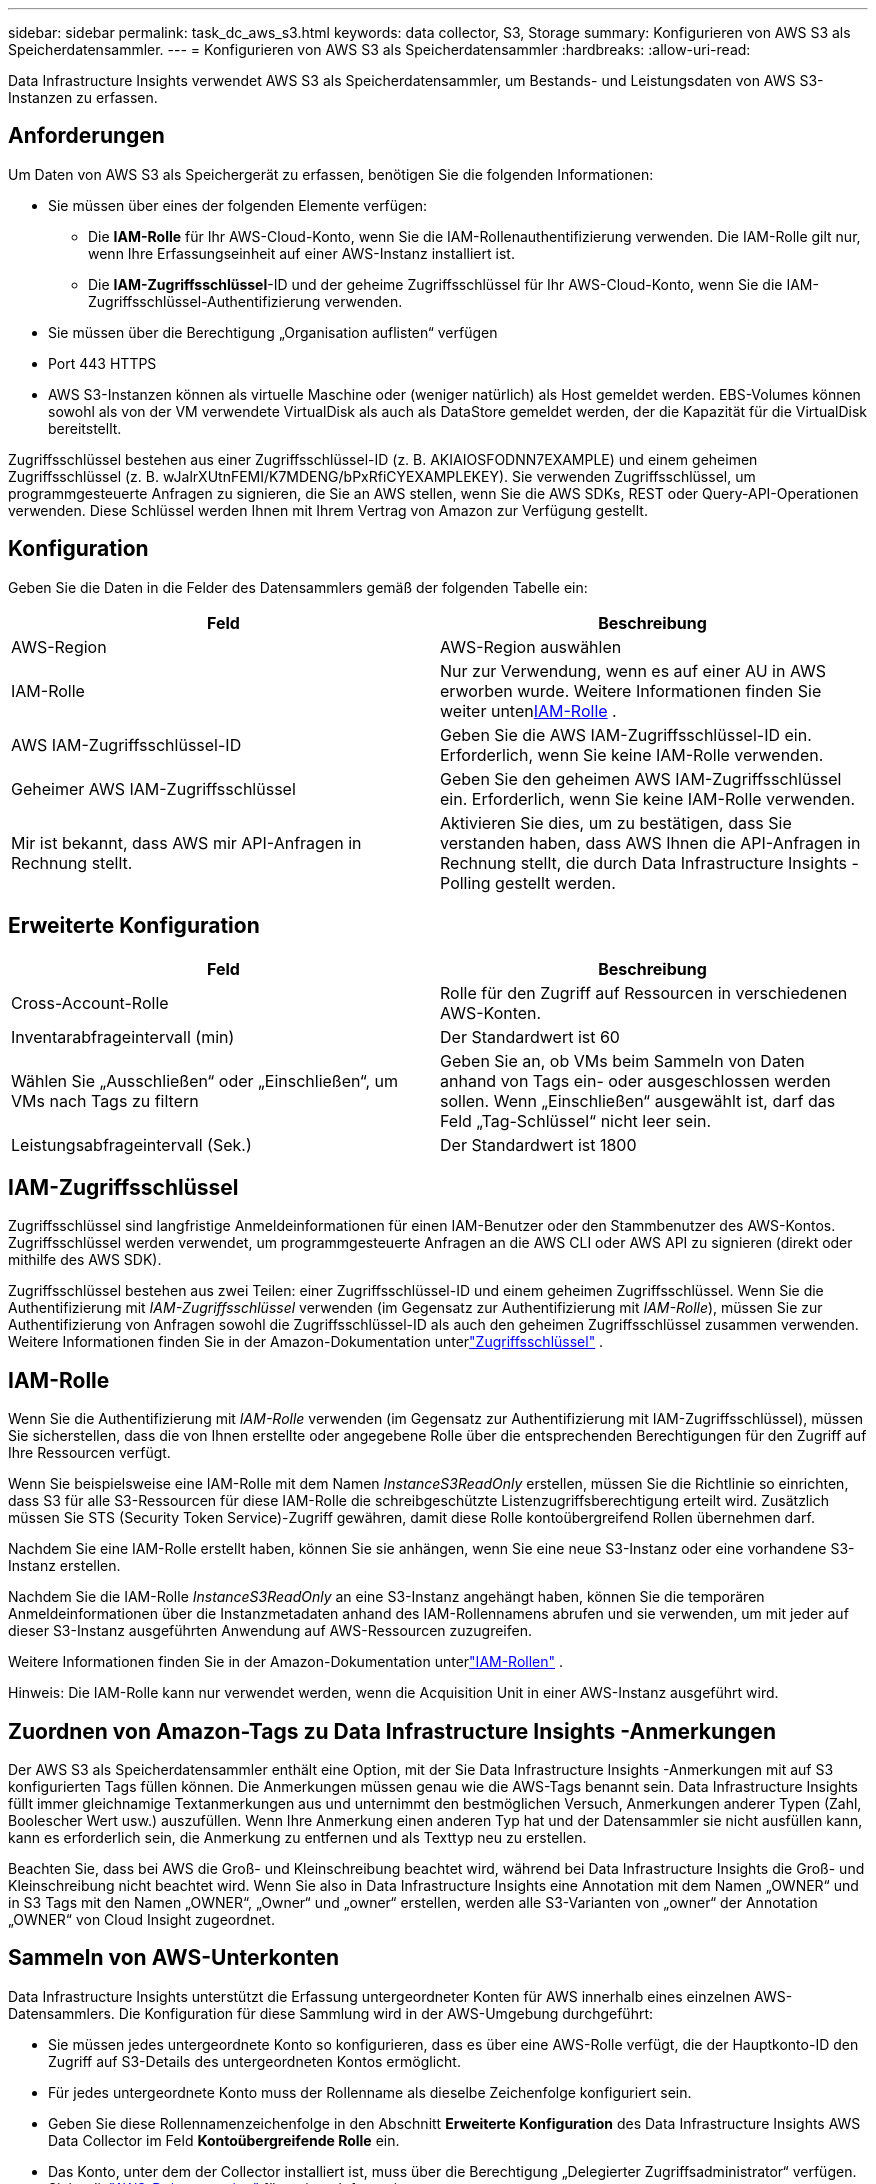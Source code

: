 ---
sidebar: sidebar 
permalink: task_dc_aws_s3.html 
keywords: data collector, S3, Storage 
summary: Konfigurieren von AWS S3 als Speicherdatensammler. 
---
= Konfigurieren von AWS S3 als Speicherdatensammler
:hardbreaks:
:allow-uri-read: 


[role="lead"]
Data Infrastructure Insights verwendet AWS S3 als Speicherdatensammler, um Bestands- und Leistungsdaten von AWS S3-Instanzen zu erfassen.



== Anforderungen

Um Daten von AWS S3 als Speichergerät zu erfassen, benötigen Sie die folgenden Informationen:

* Sie müssen über eines der folgenden Elemente verfügen:
+
** Die *IAM-Rolle* für Ihr AWS-Cloud-Konto, wenn Sie die IAM-Rollenauthentifizierung verwenden.  Die IAM-Rolle gilt nur, wenn Ihre Erfassungseinheit auf einer AWS-Instanz installiert ist.
** Die *IAM-Zugriffsschlüssel*-ID und der geheime Zugriffsschlüssel für Ihr AWS-Cloud-Konto, wenn Sie die IAM-Zugriffsschlüssel-Authentifizierung verwenden.


* Sie müssen über die Berechtigung „Organisation auflisten“ verfügen
* Port 443 HTTPS
* AWS S3-Instanzen können als virtuelle Maschine oder (weniger natürlich) als Host gemeldet werden.  EBS-Volumes können sowohl als von der VM verwendete VirtualDisk als auch als DataStore gemeldet werden, der die Kapazität für die VirtualDisk bereitstellt.


Zugriffsschlüssel bestehen aus einer Zugriffsschlüssel-ID (z. B. AKIAIOSFODNN7EXAMPLE) und einem geheimen Zugriffsschlüssel (z. B. wJalrXUtnFEMI/K7MDENG/bPxRfiCYEXAMPLEKEY).  Sie verwenden Zugriffsschlüssel, um programmgesteuerte Anfragen zu signieren, die Sie an AWS stellen, wenn Sie die AWS SDKs, REST oder Query-API-Operationen verwenden.  Diese Schlüssel werden Ihnen mit Ihrem Vertrag von Amazon zur Verfügung gestellt.



== Konfiguration

Geben Sie die Daten in die Felder des Datensammlers gemäß der folgenden Tabelle ein:

[cols="2*"]
|===
| Feld | Beschreibung 


| AWS-Region | AWS-Region auswählen 


| IAM-Rolle | Nur zur Verwendung, wenn es auf einer AU in AWS erworben wurde.  Weitere Informationen finden Sie weiter unten<<iam-role,IAM-Rolle>> . 


| AWS IAM-Zugriffsschlüssel-ID | Geben Sie die AWS IAM-Zugriffsschlüssel-ID ein.  Erforderlich, wenn Sie keine IAM-Rolle verwenden. 


| Geheimer AWS IAM-Zugriffsschlüssel | Geben Sie den geheimen AWS IAM-Zugriffsschlüssel ein.  Erforderlich, wenn Sie keine IAM-Rolle verwenden. 


| Mir ist bekannt, dass AWS mir API-Anfragen in Rechnung stellt. | Aktivieren Sie dies, um zu bestätigen, dass Sie verstanden haben, dass AWS Ihnen die API-Anfragen in Rechnung stellt, die durch Data Infrastructure Insights -Polling gestellt werden. 
|===


== Erweiterte Konfiguration

[cols="2*"]
|===
| Feld | Beschreibung 


| Cross-Account-Rolle | Rolle für den Zugriff auf Ressourcen in verschiedenen AWS-Konten. 


| Inventarabfrageintervall (min) | Der Standardwert ist 60 


| Wählen Sie „Ausschließen“ oder „Einschließen“, um VMs nach Tags zu filtern | Geben Sie an, ob VMs beim Sammeln von Daten anhand von Tags ein- oder ausgeschlossen werden sollen.  Wenn „Einschließen“ ausgewählt ist, darf das Feld „Tag-Schlüssel“ nicht leer sein. 


| Leistungsabfrageintervall (Sek.) | Der Standardwert ist 1800 
|===


== IAM-Zugriffsschlüssel

Zugriffsschlüssel sind langfristige Anmeldeinformationen für einen IAM-Benutzer oder den Stammbenutzer des AWS-Kontos.  Zugriffsschlüssel werden verwendet, um programmgesteuerte Anfragen an die AWS CLI oder AWS API zu signieren (direkt oder mithilfe des AWS SDK).

Zugriffsschlüssel bestehen aus zwei Teilen: einer Zugriffsschlüssel-ID und einem geheimen Zugriffsschlüssel.  Wenn Sie die Authentifizierung mit _IAM-Zugriffsschlüssel_ verwenden (im Gegensatz zur Authentifizierung mit _IAM-Rolle_), müssen Sie zur Authentifizierung von Anfragen sowohl die Zugriffsschlüssel-ID als auch den geheimen Zugriffsschlüssel zusammen verwenden.  Weitere Informationen finden Sie in der Amazon-Dokumentation unterlink:https://docs.aws.amazon.com/IAM/latest/UserGuide/id_credentials_access-keys.html["Zugriffsschlüssel"] .



== IAM-Rolle

Wenn Sie die Authentifizierung mit _IAM-Rolle_ verwenden (im Gegensatz zur Authentifizierung mit IAM-Zugriffsschlüssel), müssen Sie sicherstellen, dass die von Ihnen erstellte oder angegebene Rolle über die entsprechenden Berechtigungen für den Zugriff auf Ihre Ressourcen verfügt.

Wenn Sie beispielsweise eine IAM-Rolle mit dem Namen _InstanceS3ReadOnly_ erstellen, müssen Sie die Richtlinie so einrichten, dass S3 für alle S3-Ressourcen für diese IAM-Rolle die schreibgeschützte Listenzugriffsberechtigung erteilt wird.  Zusätzlich müssen Sie STS (Security Token Service)-Zugriff gewähren, damit diese Rolle kontoübergreifend Rollen übernehmen darf.

Nachdem Sie eine IAM-Rolle erstellt haben, können Sie sie anhängen, wenn Sie eine neue S3-Instanz oder eine vorhandene S3-Instanz erstellen.

Nachdem Sie die IAM-Rolle _InstanceS3ReadOnly_ an eine S3-Instanz angehängt haben, können Sie die temporären Anmeldeinformationen über die Instanzmetadaten anhand des IAM-Rollennamens abrufen und sie verwenden, um mit jeder auf dieser S3-Instanz ausgeführten Anwendung auf AWS-Ressourcen zuzugreifen.

Weitere Informationen finden Sie in der Amazon-Dokumentation unterlink:https://docs.aws.amazon.com/IAM/latest/UserGuide/id_roles.html["IAM-Rollen"] .

Hinweis: Die IAM-Rolle kann nur verwendet werden, wenn die Acquisition Unit in einer AWS-Instanz ausgeführt wird.



== Zuordnen von Amazon-Tags zu Data Infrastructure Insights -Anmerkungen

Der AWS S3 als Speicherdatensammler enthält eine Option, mit der Sie Data Infrastructure Insights -Anmerkungen mit auf S3 konfigurierten Tags füllen können.  Die Anmerkungen müssen genau wie die AWS-Tags benannt sein.  Data Infrastructure Insights füllt immer gleichnamige Textanmerkungen aus und unternimmt den bestmöglichen Versuch, Anmerkungen anderer Typen (Zahl, Boolescher Wert usw.) auszufüllen.  Wenn Ihre Anmerkung einen anderen Typ hat und der Datensammler sie nicht ausfüllen kann, kann es erforderlich sein, die Anmerkung zu entfernen und als Texttyp neu zu erstellen.

Beachten Sie, dass bei AWS die Groß- und Kleinschreibung beachtet wird, während bei Data Infrastructure Insights die Groß- und Kleinschreibung nicht beachtet wird.  Wenn Sie also in Data Infrastructure Insights eine Annotation mit dem Namen „OWNER“ und in S3 Tags mit den Namen „OWNER“, „Owner“ und „owner“ erstellen, werden alle S3-Varianten von „owner“ der Annotation „OWNER“ von Cloud Insight zugeordnet.



== Sammeln von AWS-Unterkonten

Data Infrastructure Insights unterstützt die Erfassung untergeordneter Konten für AWS innerhalb eines einzelnen AWS-Datensammlers.  Die Konfiguration für diese Sammlung wird in der AWS-Umgebung durchgeführt:

* Sie müssen jedes untergeordnete Konto so konfigurieren, dass es über eine AWS-Rolle verfügt, die der Hauptkonto-ID den Zugriff auf S3-Details des untergeordneten Kontos ermöglicht.
* Für jedes untergeordnete Konto muss der Rollenname als dieselbe Zeichenfolge konfiguriert sein.
* Geben Sie diese Rollennamenzeichenfolge in den Abschnitt *Erweiterte Konfiguration* des Data Infrastructure Insights AWS Data Collector im Feld *Kontoübergreifende Rolle* ein.
* Das Konto, unter dem der Collector installiert ist, muss über die Berechtigung „Delegierter Zugriffsadministrator“ verfügen.  Siehe dielink:https://docs.aws.amazon.com/accounts/latest/reference/using-orgs-delegated-admin.html["AWS-Dokumentation"] für weitere Informationen.


Best Practice: Es wird dringend empfohlen, dem S3-Hauptkonto die von AWS vordefinierte Richtlinie _AmazonS3ReadOnlyAccess_ zuzuweisen.  Außerdem sollte dem in der Datenquelle konfigurierten Benutzer mindestens die vordefinierte Richtlinie _AWSOrganizationsReadOnlyAccess_ zugewiesen sein, um AWS abfragen zu können.

Im Folgenden finden Sie Informationen zum Konfigurieren Ihrer Umgebung, damit Data Infrastructure Insights Daten von untergeordneten AWS-Konten erfassen kann:

link:https://docs.aws.amazon.com/IAM/latest/UserGuide/tutorial_cross-account-with-roles.html["Tutorial: Zugriff über AWS-Konten hinweg mithilfe von IAM-Rollen delegieren"]

link:https://docs.aws.amazon.com/IAM/latest/UserGuide/id_roles_common-scenarios_aws-accounts.html["AWS-Setup: Bereitstellen des Zugriffs für einen IAM-Benutzer in einem anderen AWS-Konto, das Ihnen gehört"]

link:https://docs.aws.amazon.com/IAM/latest/UserGuide/id_roles_create_for-user.html["Erstellen einer Rolle zum Delegieren von Berechtigungen an einen IAM-Benutzer"]



== Fehlerbehebung

Weitere Informationen zu diesem Datensammler finden Sie imlink:concept_requesting_support.html["Support"] Seite oder in derlink:reference_data_collector_support_matrix.html["Datensammler-Supportmatrix"] .
